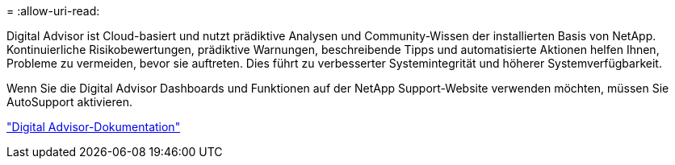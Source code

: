 = 
:allow-uri-read: 


Digital Advisor ist Cloud-basiert und nutzt prädiktive Analysen und Community-Wissen der installierten Basis von NetApp. Kontinuierliche Risikobewertungen, prädiktive Warnungen, beschreibende Tipps und automatisierte Aktionen helfen Ihnen, Probleme zu vermeiden, bevor sie auftreten. Dies führt zu verbesserter Systemintegrität und höherer Systemverfügbarkeit.

Wenn Sie die Digital Advisor Dashboards und Funktionen auf der NetApp Support-Website verwenden möchten, müssen Sie AutoSupport aktivieren.

https://docs.netapp.com/us-en/active-iq/index.html["Digital Advisor-Dokumentation"^]

